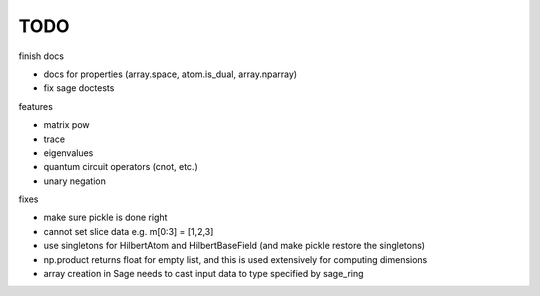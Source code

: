 TODO
====

finish docs

* docs for properties (array.space, atom.is_dual, array.nparray)
* fix sage doctests

features

* matrix pow
* trace
* eigenvalues
* quantum circuit operators (cnot, etc.)
* unary negation

fixes

* make sure pickle is done right
* cannot set slice data e.g. m[0:3] = [1,2,3]
* use singletons for HilbertAtom and HilbertBaseField (and make pickle restore the singletons)
* np.product returns float for empty list, and this is used extensively for computing dimensions
* array creation in Sage needs to cast input data to type specified by sage_ring
